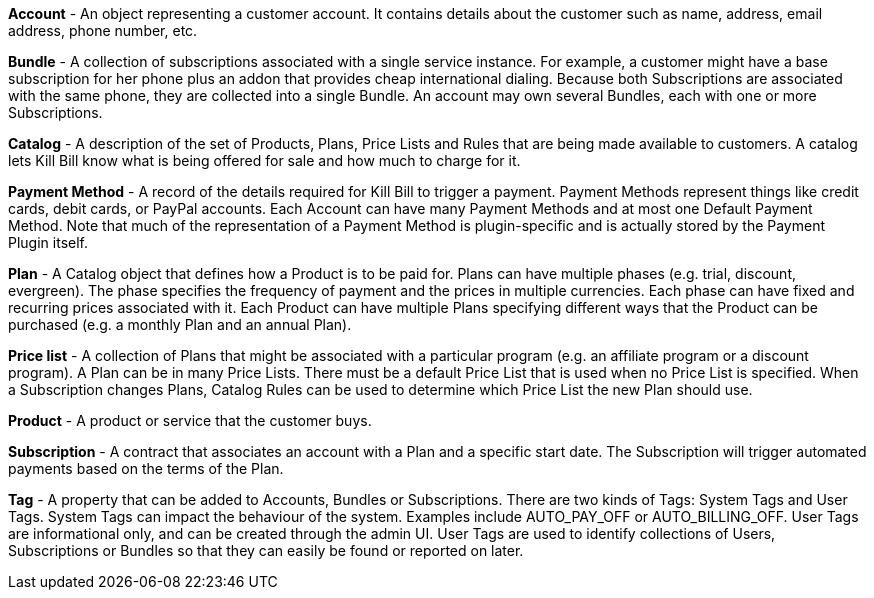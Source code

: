 *Account* - An object representing a customer account. It contains details about the customer such as name, address, email address, phone number, etc.

*Bundle* - A collection of subscriptions associated with a single service instance. For example, a customer might have a base subscription for her phone plus an addon that provides cheap international dialing. Because both Subscriptions are associated with the same phone, they are collected into a single Bundle. An account may own several Bundles, each with one or more Subscriptions.  

*Catalog* - A description of the set of Products, Plans, Price Lists and Rules that are being made available to customers. A catalog lets Kill Bill know what is being offered for sale and how much to charge for it.

*Payment Method* - A record of the details required for Kill Bill to trigger a payment. Payment Methods represent things like credit cards, debit cards, or PayPal accounts. Each Account can have many Payment Methods and at most one Default Payment Method. Note that much of the representation of a Payment Method is plugin-specific and is actually stored by the Payment Plugin itself.

*Plan* - A Catalog object that defines how a Product is to be paid for. Plans can have multiple phases (e.g. trial, discount, evergreen). The phase specifies the frequency of payment and the prices in multiple currencies. Each phase can have fixed and recurring prices associated with it. Each Product can have multiple Plans specifying different ways that the Product can be purchased (e.g. a monthly Plan and an annual Plan).

*Price list* - A collection of Plans that might be associated with a particular program (e.g. an affiliate program or a discount program). A Plan can be in many Price Lists. There must be a default Price List that is used when no Price List is specified. When a Subscription changes Plans, Catalog Rules can be used to determine which Price List the new Plan should use.

*Product* - A product or service that the customer buys.

*Subscription* - A contract that associates an account with a Plan and a specific start date. The Subscription will trigger automated payments based on the terms of the Plan.

*Tag* - A property that can be added to Accounts, Bundles or Subscriptions. There are two kinds of Tags: System Tags and User Tags. System Tags can impact the behaviour of the system. Examples include AUTO_PAY_OFF or AUTO_BILLING_OFF. User Tags are informational only, and can be created through the admin UI. User Tags are used to identify collections of Users, Subscriptions or Bundles so that they can easily be found or reported on later.
